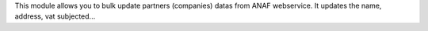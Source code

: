 This module allows you to bulk update partners (companies) datas from ANAF
webservice. It updates the name, address, vat subjected...
